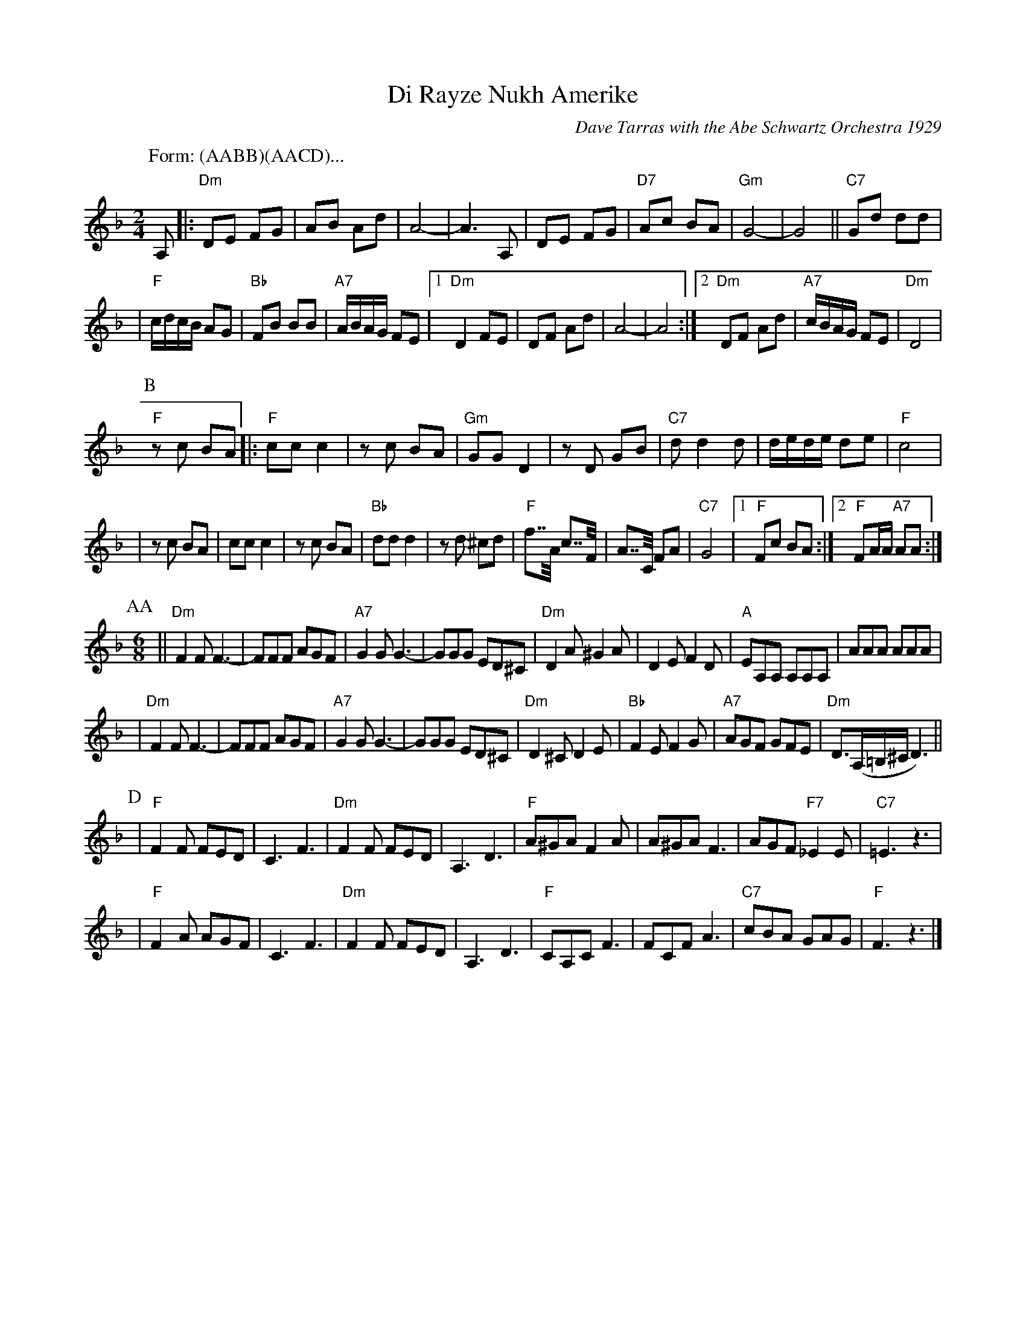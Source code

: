 X: 157
T: Di Rayze Nukh Amerike
O: Dave Tarras with the Abe Schwartz Orchestra 1929
N: Arranged for contra dance by John Chambers
M: 2/4
L: 1/16
K: Dm
P: Form: (AABB)(AACD)...
P: A
A,2 \
|: "Dm"D2E2 F2G2 | A2B2 A2d2 | A8- | A6 A,2 | D2E2 F2G2 | "D7"A2c2 B2A2 | "Gm"G8- | G8 || "C7"G2d2 d2d2 |
| "F"cdcB A2G2 | "Bb"F2B2 B2B2 | "A7"ABAG F2E2 |1 "Dm"D4 F2E2 | D2F2 A2d2 | A8- | A8 :|2 "Dm"D2F2 A2d2 | "A7"cBAG F2E2 | "Dm"D8 |
P: B
"F"z2c2 B2A2 \
|: "F"c2c2 c4 | z2c2 B2A2 | "Gm"G2G2 D4 | z2D2 G2B2 | "C7"d2 d4 d2 | dede d2e2 | "F"c8 |
| z2c2 B2A2 | c2c2 c4 | z2 c2 B2A2 | "Bb"d2d2 d4 | z2d2 ^c2d2 | "F"f2>>A2 c2>>F2 | A2>>C2 F2A2 | "C7"G8 |1 "F"F2c2 B2A2 :|2 "F"F2AA "A7"A2A2 :|
P: AA
P: C
M: 6/8
L: 1/8
|| "Dm"F2F F3- | FFF AGF | "A7"G2G G3- | GGG ED^C | "Dm"D2A ^G2A | D2E F2D | "A"EA,A, A,A,A, | AAA AAA |
|  "Dm"F2F F3- | FFF AGF | "A7"G2G G3- | GGG ED^C | "Dm"D2^C D2E | "Bb"F2E F2G | "A7"AGF GFE | "Dm"D3/2(A,/=B,/^C/D3) ||
P: D
| "F"F2F FED | C3 F3 | "Dm"F2F FED | A,3 D3 | "F"A^GA F2A |A^GA F3 | AGF "F7"_E2E | "C7"=E3 z3 |
| "F"F2A AGF | C3 F3 | "Dm"F2F FED | A,3 D3 | "F"CA,C F3 | FCF A3 | "C7" cBA GAG | "F"F3 z3 |]
